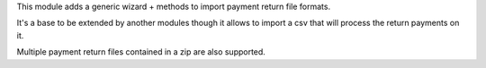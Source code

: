 This module adds a generic wizard + methods to import payment return file
formats.

It's a base to be extended by another modules though it allows to import a csv
that will process the return payments on it.

Multiple payment return files contained in a zip are also supported.

